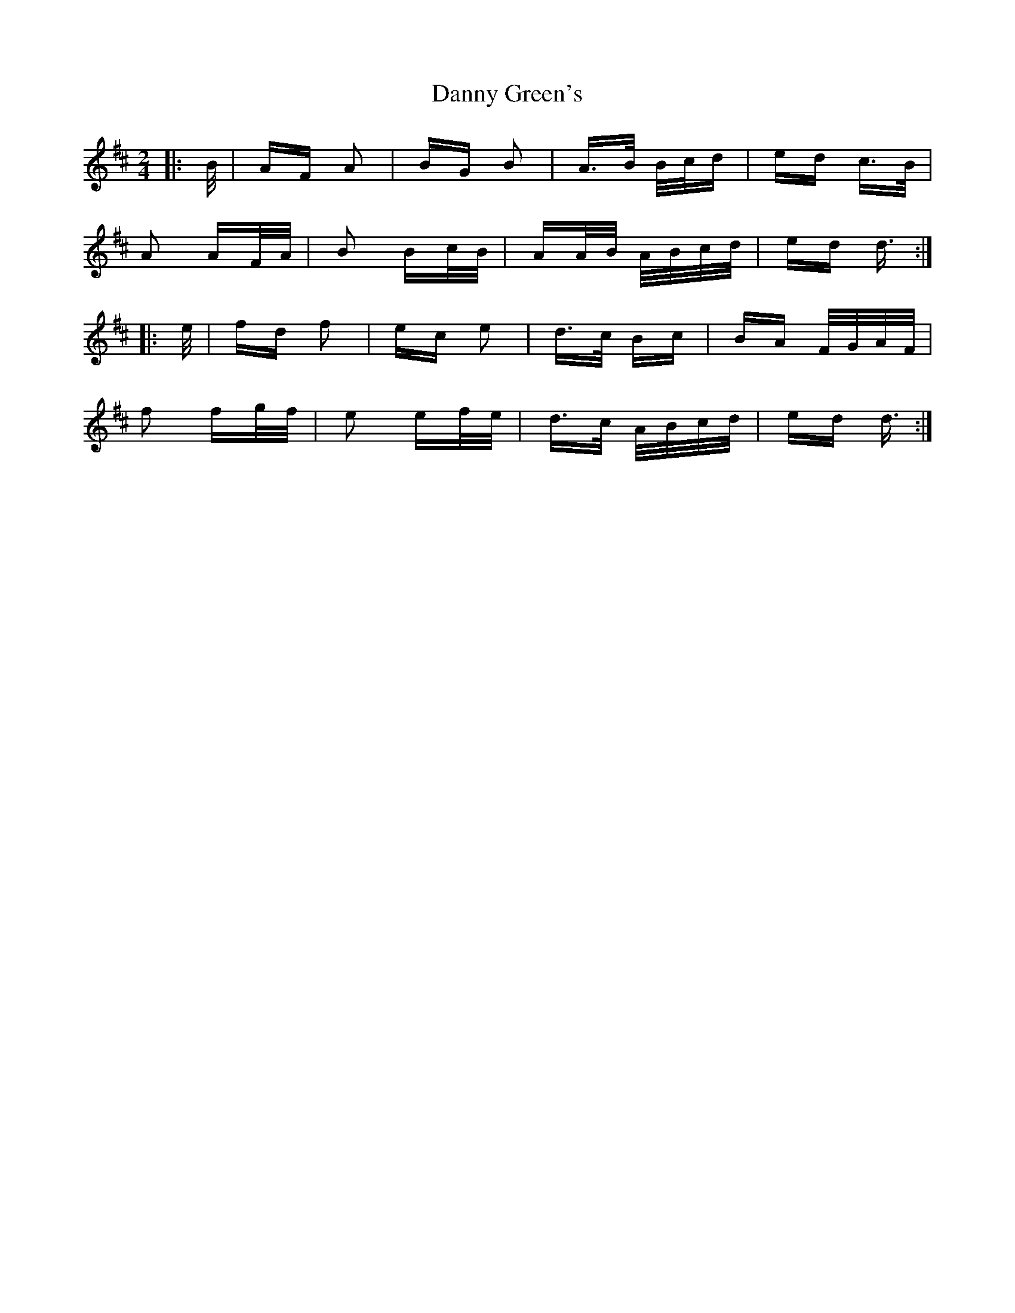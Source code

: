 X: 9431
T: Danny Green's
R: polka
M: 2/4
K: Dmajor
|:B/|AF A2|BG B2|A>B B/c/d|ed c>B|
A2 AF/A/|B2 Bc/B/|AA/B/ A/B/c/d/|ed d3/2:|
|:e/|fd f2|ec e2|d>c Bc|BA F/G/A/F/|
f2 fg/f/|e2 ef/e/|d>c A/B/c/d/|ed d3/2:|

